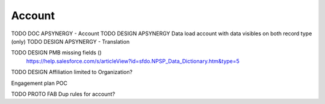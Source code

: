 
Account
=================

TODO DOC APSYNERGY - Account
TODO DESIGN APSYNERGY Data load account with data visibles on both record type (only)
TODO DESIGN APSYNERGY - Translation

TODO DESIGN PMB missing fields ()
     https://help.salesforce.com/s/articleView?id=sfdo.NPSP_Data_Dictionary.htm&type=5

TODO DESIGN Affiliation limited to Organization?

Engagement plan POC

TODO PROTO FAB Dup rules for account?
